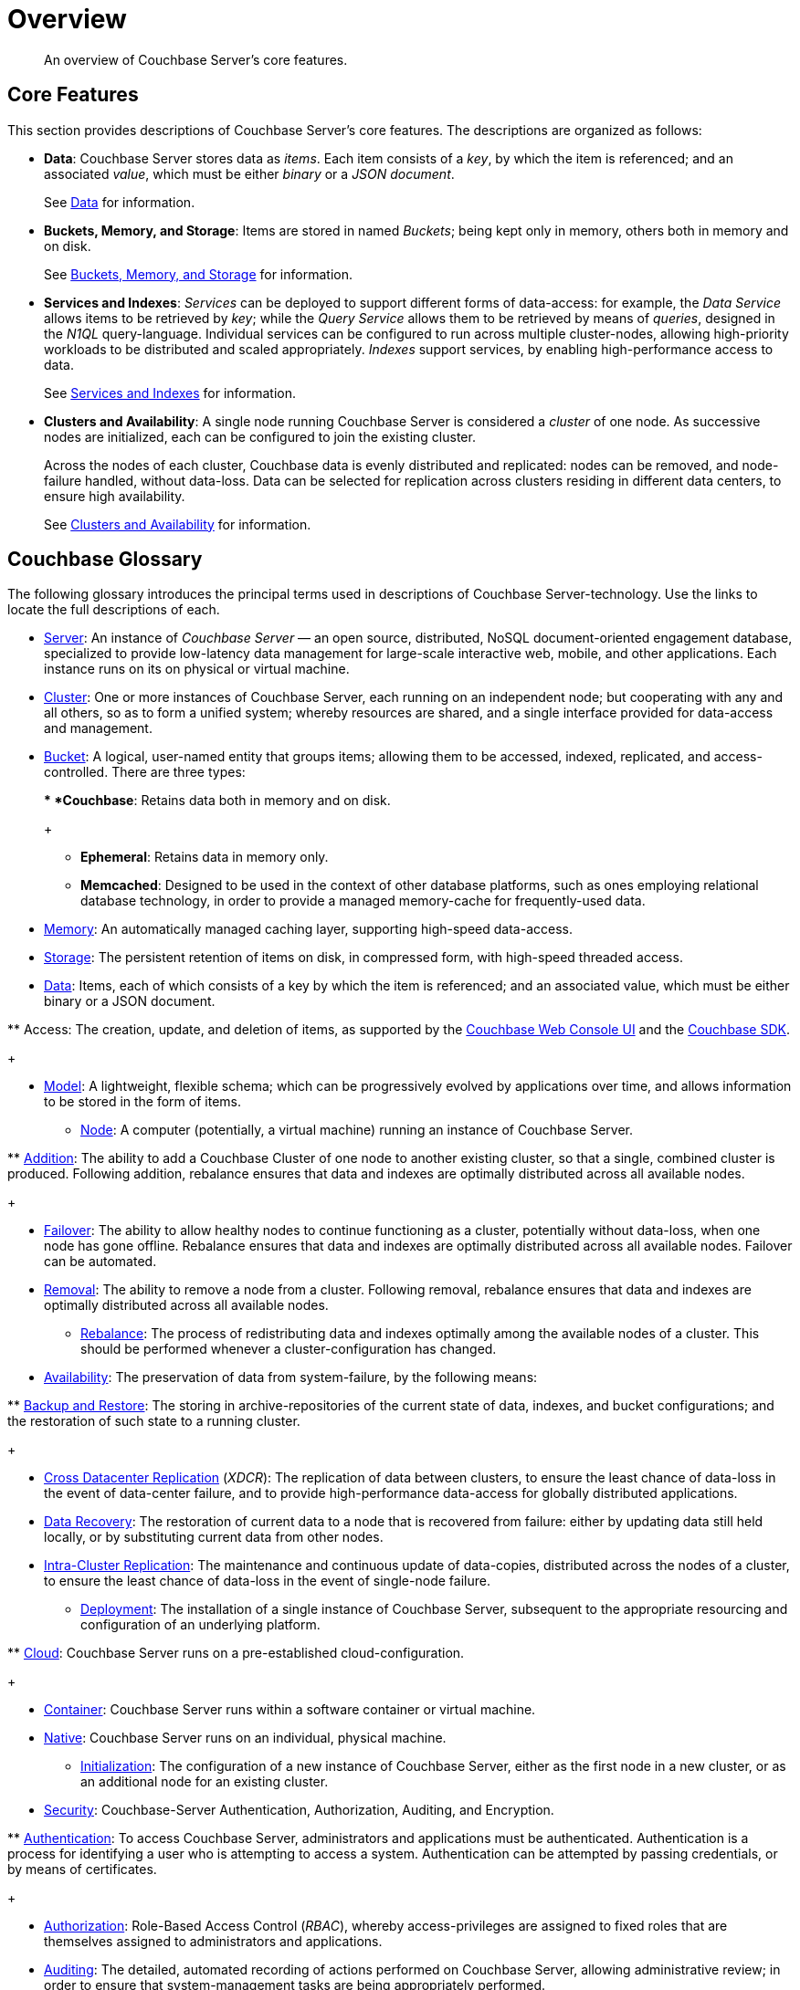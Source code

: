 [#understanding-couchbase-overview]
= Overview

[abstract]
An overview of Couchbase Server's core features.

[#key_elements_and_concepts]
== Core Features

This section provides descriptions of Couchbase Server's core features.
The descriptions are organized as follows:

{blank}

* *Data*: Couchbase Server stores data as _items_.
Each item consists of a _key_, by which the item is referenced; and an associated _value_, which must be either _binary_ or a _JSON document_.
+
See xref:data/data.adoc[Data] for information.
+
{blank}

* *Buckets, Memory, and Storage*: Items are stored in named _Buckets_; being kept only in memory, others both in memory and on disk.
+
See xref:buckets-memory-and-storage/buckets-memory-and-storage.adoc[Buckets, Memory, and Storage] for information.
+
{blank}

* *Services and Indexes*: _Services_ can be deployed to support different forms of data-access: for example, the _Data Service_ allows items to be retrieved by _key_; while the _Query Service_ allows them to be retrieved by means of _queries_, designed in the _N1QL_ query-language.
Individual services can be configured to run across multiple cluster-nodes, allowing high-priority workloads to be distributed and scaled appropriately.
_Indexes_ support services, by enabling high-performance access to data.
+
See xref:services-and-indexes/services-and-indexes.adoc[Services and Indexes] for information.
+
{blank}

* *Clusters and Availability*: A single node running Couchbase Server is considered a _cluster_ of one node.
As successive nodes are initialized, each can be configured to join the existing cluster.
+
Across the nodes of each cluster, Couchbase data is evenly distributed and replicated: nodes can be removed, and node-failure handled, without data-loss.
Data can be selected for replication across clusters residing in different data centers, to ensure high availability.
+
See xref:clusters-and-availability/clusters-and-availability.adoc[Clusters and Availability] for information.
+
{blank}

[#couchbase-glossary]
== Couchbase Glossary

The following glossary introduces the principal terms used in descriptions of Couchbase Server-technology.
Use the links to locate the full descriptions of each.

{blank}

* xref:introduction:intro.adoc[Server]: An instance of _Couchbase Server_ — an open source, distributed, NoSQL document-oriented engagement database, specialized to provide low-latency data management for large-scale interactive web, mobile, and other applications.
Each instance runs on its on physical or virtual machine.
+
{blank}

* xref:clusters-and-availability/clusters-and-availability.adoc[Cluster]: One or more instances of Couchbase Server, each running on an independent node; but cooperating with any and all others, so as to form a unified system; whereby resources are shared, and a single interface provided for data-access and management.
+
{blank}

* xref:buckets-memory-and-storage/buckets.adoc[Bucket]: A logical, user-named entity that groups items; allowing them to be accessed, indexed, replicated, and access-controlled.
There are three types:
+
{blank}
 ** *Couchbase*: Retains data both in memory and on disk.
+
{blank}

 ** *Ephemeral*: Retains data in memory only.
+
{blank}

 ** *Memcached*: Designed to be used in the context of other database platforms, such as ones employing relational database technology, in order to provide a managed memory-cache for frequently-used data.
+
{blank}

* xref:buckets-memory-and-storage/memory.adoc[Memory]: An automatically managed caching layer, supporting high-speed data-access.

{blank}

* xref:buckets-memory-and-storage/storage.adoc[Storage]: The persistent retention of items on disk, in compressed form, with high-speed threaded access.

{blank}

* xref:data/data.adoc[Data]: Items, each of which consists of a key by which the item is referenced; and an associated value, which must be either binary or a JSON document.

{blank}
 ** Access: The creation, update, and deletion of items, as supported by the xref:admin:ui-intro.adoc[Couchbase Web Console UI] and the xref:sdk:development-intro.adoc[Couchbase SDK].
+
{blank}

 ** xref:data/document-data-model.adoc[Model]: A lightweight, flexible schema; which can be progressively evolved by applications over time, and allows information to be stored in the form of items.
+
{blank}

* xref:clustersetup:server-setup.adoc[Node]: A computer (potentially, a virtual machine) running an instance of Couchbase Server.

{blank}
 ** xref:clustersetup:adding-nodes.adoc[Addition]: The ability to add a Couchbase Cluster of one node to another existing cluster, so that a single, combined cluster is produced.
Following addition, rebalance ensures that data and indexes are optimally distributed across all available nodes.
+
{blank}

 ** xref:clustersetup:failover.adoc[Failover]: The ability to allow healthy nodes to continue functioning as a cluster, potentially without data-loss, when one node has gone offline.
Rebalance ensures that data and indexes are optimally distributed across all available nodes.
Failover can be automated.
+
{blank}

 ** xref:clustersetup:remove-nodes.adoc[Removal]: The ability to remove a node from a cluster.
Following removal, rebalance ensures that data and indexes are optimally distributed across all available nodes.
+
{blank}

* xref:clustersetup:rebalance.adoc[Rebalance]: The process of redistributing data and indexes optimally among the available nodes of a cluster.
This should be performed whenever a cluster-configuration has changed.

{blank}

* xref:clusters-and-availability/clusters-and-availability.adoc[Availability]: The preservation of data from system-failure, by the following means:

{blank}
 ** xref:backup-restore:backup-restore.adoc[Backup and Restore]: The storing in archive-repositories of the current state of data, indexes, and bucket configurations; and the restoration of such state to a running cluster.
+
{blank}

 ** xref:xdcr:xdcr-intro.adoc[Cross Datacenter Replication] (_XDCR_): The replication of data between clusters, to ensure the least chance of data-loss in the event of data-center failure, and to provide high-performance data-access for globally distributed applications.
+
{blank}

 ** xref:cli:cbcli/couchbase-cli-recovery.adoc[Data Recovery]: The restoration of current data to a node that is recovered from failure: either by updating data still held locally, or by substituting current data from other nodes.
+
{blank}

 ** xref:clusters-and-availability/replication-architecture.adoc#intra-cluster-replication[Intra-Cluster Replication]: The maintenance and continuous update of data-copies, distributed across the nodes of a cluster, to ensure the least chance of data-loss in the event of single-node failure.
+
{blank}

* xref:install:get-started.adoc[Deployment]: The installation of a single instance of Couchbase Server, subsequent to the appropriate resourcing and configuration of an underlying platform.

{blank}
 ** xref:cloud:couchbase-cloud-deployment.adoc[Cloud]: Couchbase Server runs on a pre-established cloud-configuration.
+
{blank}

 ** xref:install:running-couchbase-in-containers.adoc[Container]: Couchbase Server runs within a software container or virtual machine.
+
{blank}

 ** xref:install:install-intro.adoc[Native]: Couchbase Server runs on an individual, physical machine.
+
{blank}

* xref:install:init-setup.adoc[Initialization]: The configuration of a new instance of Couchbase Server, either as the first node in a new cluster, or as an additional node for an existing cluster.

{blank}

* xref:security:security-intro.adoc[Security]: Couchbase-Server Authentication, Authorization, Auditing, and Encryption.

{blank}
 ** xref:security:security-authentication.adoc[Authentication]: To access Couchbase Server, administrators and applications must be authenticated.
Authentication is a process for identifying a user who is attempting to access a system.
Authentication can be attempted by passing credentials, or by means of certificates.
+
{blank}

 ** xref:security:security-authorization.adoc[Authorization]: Role-Based Access Control (_RBAC_), whereby access-privileges are assigned to fixed roles that are themselves assigned to administrators and applications.
+
{blank}

 ** xref:security:security-auditing.adoc[Auditing]: The detailed, automated recording of actions performed on Couchbase Server, allowing administrative review; in order to ensure that system-management tasks are being appropriately performed.
+
{blank}

 ** xref:security:security-encryption.adoc[Encryption]: SSL/TLS, used to encrypt data passed over the wire.
+
{blank}

* xref:services-and-indexes/services/services.adoc[Services]: Couchbase Server-facilities that support different forms of data-access:

{blank}
 ** xref:services-and-indexes/services/analytics-service.adoc[Analytics]: Supports join, set, aggregation, and grouping operations that are expected to be large, long-running, and highly consumptive of memory and CPU resources.
+
{blank}

 ** xref:services-and-indexes/services/data-service.adoc[Data]: Supports the storing, setting, and retrieving of data-items, specified by key.
+
{blank}

 ** xref:eventing:eventing-overview.adoc[Eventing]: Supports near real-time handling of changes to data: code can be executed both in response to document-mutations, and as scheduled by timers.
+
{blank}

 ** xref:services-and-indexes/services/index-service.adoc[Index]: Creates indexes, for use by the Query and Analytics services.
+
{blank}

 ** xref:services-and-indexes/services/query-service.adoc[Query]: Parses input specified in the N1QL query-language, executes queries, and returns results.
The Query Service interacts with both the Data and Index services.
+
{blank}

 ** xref:fts:full-text-intro.adoc[Search]: Creates indexes specially purposed for Full Text Search.
This supports language-aware searching; allowing users to search for, say, the word beauties, and additionally obtain results for beauty and beautiful.
+
{blank}

* xref:services-and-indexes/services/services.adoc[Scaling]: The optional allocation of services to cluster-nodes in accordance with workload-requirements.
For example, if a particular service is expected to handle a heavy workload, it can be allocated a large memory quota, and might be deployed as the only service on its node, to ensure optimal availability of CPU cycles.

{blank}

* xref:admin:admin-intro.adoc[Tools]: Provided by Couchbase Server to support cluster-management:

{blank}
 ** xref:cli:cli-intro.adoc[CLI]: Command-line-based management.
+
{blank}

 ** xref:admin:ui-intro.adoc[Couchbase Web Console]: UI-based management.
+
{blank}

 ** xref:rest-api:rest-intro.adoc[REST API]: RESTful management.
Note that the REST API, as well as being directly available to the administrator, also underlies the features of the Couchbase Web Console and CLI.
+
{blank}

* xref:sdk:java/start-using-sdk.adoc[SDK]: Libraries that support cluster-access for applications written in Java, .NET, C, Go, PHP, Python, and NodeJs.

{blank}
